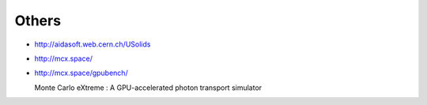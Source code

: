 Others
=========




* http://aidasoft.web.cern.ch/USolids

* http://mcx.space/
* http://mcx.space/gpubench/

  Monte Carlo eXtreme : A GPU-accelerated photon transport simulator




